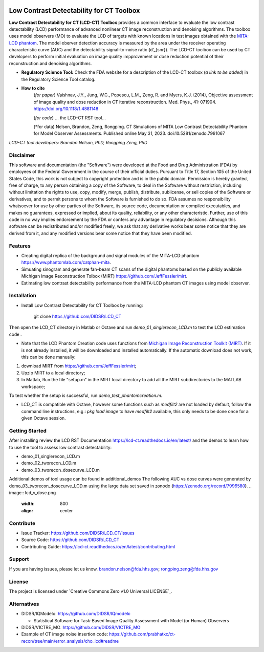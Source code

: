 .. image:: https://zenodo.org/badge/DOI/10.5281/zenodo.7996580.svg
   :target: https://doi.org/10.5281/zenodo.7996580

Low Contrast Detectability for CT Toolbox
=========================================
**Low Contrast Detectability for CT (LCD-CT) Toolbox** provides a common interface to evaluate the low contrast detectability (LCD) performance of advanced nonlinear CT image reconstruction and denoising algorithms. The toolbox uses model observers (MO) to evaluate the LCD of targets with known locations in test images obtained with the `MITA-LCD phantom <https://www.phantomlab.com/catphan-mita>`_. The model oberver detection accuracy is measured by the area under the receiver operating characteristic curve (AUC) and the detectability signal-to-noise ratio (d’_{snr}).  The LCD-CT toolbox can be used by CT developers to perform initial evaluation on image quality impprovement or dose reduction potential of their reconstruction and denoising algorithms.

.. image:: diagram.png
        :width: 800
        :align: center

- **Regulatory Science Tool:** Check the FDA website for a description of the LCD-CT toolbox (*a link to be added*) in the Regulatory Science Tool catalog.
- **How to cite** 
   (*for paper*) Vaishnav, J.Y., Jung, W.C., Popescu, L.M., Zeng, R. and Myers, K.J. (2014), Objective assessment of image quality and dose reduction in CT iterative reconstruction. Med. Phys., 41: 071904. https://doi.org/10.1118/1.4881148

   (*for code*) ... the LCD-CT RST tool...

   (*for data) Nelson, Brandon, Zeng, Rongping. CT Simulations of MITA Low Contrast Detectability Phantom for Model Observer Assessments. Published online May 31, 2023. doi:10.5281/zenodo.7991067

*LCD-CT tool developers: Brandon Nelson, PhD, Rongping Zeng, PhD*

Disclaimer
--------
This software and documentation (the "Software") were developed at the Food and Drug Administration (FDA) by employees of the Federal Government in the course of their official duties. Pursuant to Title 17, Section 105 of the United States Code, this work is not subject to copyright protection and is in the public domain. Permission is hereby granted, free of charge, to any person obtaining a copy of the Software, to deal in the Software without restriction, including without limitation the rights to use, copy, modify, merge, publish, distribute, sublicense, or sell copies of the Software or derivatives, and to permit persons to whom the Software is furnished to do so. FDA assumes no responsibility whatsoever for use by other parties of the Software, its source code, documentation or compiled executables, and makes no guarantees, expressed or implied, about its quality, reliability, or any other characteristic. Further, use of this code in no way implies endorsement by the FDA or confers any advantage in regulatory decisions. Although this software can be redistributed and/or modified freely, we ask that any derivative works bear some notice that they are derived from it, and any modified versions bear some notice that they have been modified.

Features
--------

- Creating digital replica of the background and signal modules of the MITA-LCD phantom https://www.phantomlab.com/catphan-mita.  
- Simuating sinogram and generate fan-beam CT scans of the digital phantoms based on the publicly available Michigan Image Reconstruction Tolbox (MIRT) https://github.com/JeffFessler/mirt.
- Estimating low contrast detectability performance from the MITA-LCD phantom CT images using model observer.

.. _installation:

Installation
------------

- Install Low Contrast Detectability for CT Toolbox by running:

    git clone https://github.com/DIDSR/LCD_CT

Then open the LCD_CT directory in Matlab or Octave and run `demo_01_singlerecon_LCD.m` to test the LCD estimation code .

- Note that the LCD Phantom Creation code uses functions from `Michigan Image Reconstruction Toolkit (MIRT) <https://github.com/JeffFessler/mirt>`_. If it is not already installed, it will be downloaded and installed automatically. If the automatic download does not work, this can be done manually: 
1) download MIRT from https://github.com/JeffFessler/mirt; 
2) Upzip MIRT to a local directory; 
3) In Matlab, Run the file "setup.m" in the MIRT local directory to add all the MIRT subdirectories to the MATLAB workspace;  

To test whether the setup is successful, run `demo_test_phantomcreation.m`.

- LCD_CT is compatible with Octave, however some functions such as `medfilt2` are not loaded by default, follow the command line instructions, e.g.: `pkg load image` to have `medfilt2` available, this only needs to be done once for a given Octave session.

Getting Started
---------------

After installing review the LCD RST Documentation https://lcd-ct.readthedocs.io/en/latest/ and the demos to learn how to use the tool to assess low contrast detectability:

- demo_01_singlerecon_LCD.m
- demo_02_tworecon_LCD.m
- demo_03_tworecon_dosecurve_LCD.m

Additional demos of tool usage can be found in additional_demos
The following AUC vs dose curves were generated by demo_03_tworecon_dosecurve_LCD.m using the large data set saved in zonodo (https://zenodo.org/record/7996580).
.. image:: lcd_v_dose.png
        :width: 800
        :align: center

Contribute
----------

- Issue Tracker: https://github.com/DIDSR/LCD_CT/issues
- Source Code: https://github.com/DIDSR/LCD_CT
- Contributing Guide: https://lcd-ct.readthedocs.io/en/latest/contributing.html

Support
-------

If you are having issues, please let us know.
brandon.nelson@fda.hhs.gov; rongping.zeng@fda.hhs.gov

License
-------

The project is licensed under `Creative Commons Zero v1.0 Universal LICENSE`_.

Alternatives
------------

- DIDSR/IQModelo: https://github.com/DIDSR/IQmodelo

  - Statistical Software for Task-Based Image Quality Assessment with Model (or Human) Observers

- DIDSR/VICTRE_MO: https://github.com/DIDSR/VICTRE_MO
- Example of CT image noise insertion code: https://github.com/prabhatkc/ct-recon/tree/main/error_analysis/cho_lcd#readme
